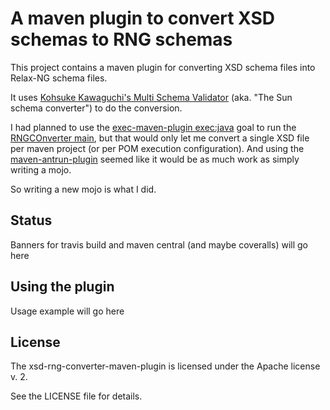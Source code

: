 * A maven plugin to convert XSD schemas to RNG schemas

This project contains a maven plugin for converting XSD schema files into Relax-NG schema files.

It uses [[https://github.com/kohsuke/msv][Kohsuke Kawaguchi's Multi Schema Validator]] (aka. "The Sun schema converter") to do the conversion.

I had planned to use the [[http://www.mojohaus.org/exec-maven-plugin/java-mojo.html][exec-maven-plugin exec:java]] goal to run the [[https://github.com/kohsuke/msv/blob/master/rngconverter/src/main/java/com/sun/msv/writer/relaxng/Driver.java#L31][RNGCOnverter main]], but that would only let me convert a single XSD file per maven project (or per POM execution configuration).  And using the [[http://maven.apache.org/plugins/maven-antrun-plugin/][maven-antrun-plugin]] seemed like it would be as much work as simply writing a mojo.

So writing a new mojo is what I did.

** Status

Banners for travis build and maven central (and maybe coveralls) will go here

** Using the plugin

Usage example will go here

** License

The xsd-rng-converter-maven-plugin is licensed under the Apache license v. 2.

See the LICENSE file for details.
